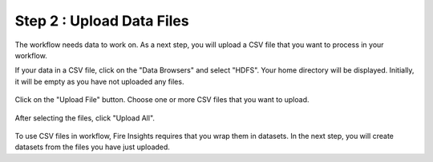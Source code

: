 Step 2 : Upload Data Files
===========================

The workflow needs data to work on. As a next step, you will upload a CSV file that you want to process in your workflow.

If your data in a CSV file, click on the "Data Browsers" and select "HDFS". Your home directory will be displayed. Initially, it will be empty as you have not uploaded any files.

.. figure:: ../../_assets/tutorials/quickstart/4.PNG
   :alt: Quickstart
   :width: 60%

Click on the "Upload File" button. Choose one or more CSV files that you want to upload. 

.. figure:: ../../_assets/tutorials/quickstart/5.PNG
   :alt: Quickstart
   :width: 60%

After selecting the files, click "Upload All". 

.. figure:: ../../_assets/tutorials/quickstart/6.PNG
   :alt: Quickstart
   :width: 60%
   

To use CSV files in workflow, Fire Insights requires that you wrap them in datasets. In the next step, you will create datasets from the files you have just uploaded.   
